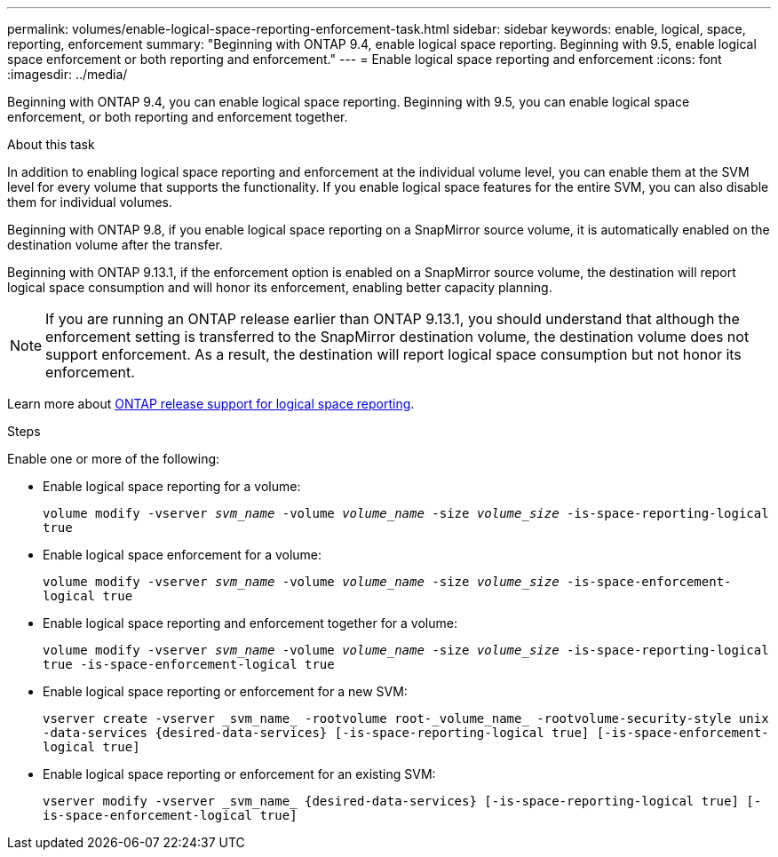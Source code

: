 ---
permalink: volumes/enable-logical-space-reporting-enforcement-task.html
sidebar: sidebar
keywords: enable, logical, space, reporting, enforcement
summary: "Beginning with ONTAP 9.4, enable logical space reporting. Beginning with 9.5, enable logical space enforcement or both reporting and enforcement."
---
= Enable logical space reporting and enforcement
:icons: font
:imagesdir: ../media/

[.lead]
Beginning with ONTAP 9.4, you can enable logical space reporting. Beginning with 9.5, you can enable logical space enforcement, or both reporting and enforcement together.

.About this task

In addition to enabling logical space reporting and enforcement at the individual volume level, you can enable them at the SVM level for every volume that supports the functionality. If you enable logical space features for the entire SVM, you can also disable them for individual volumes.

Beginning with ONTAP 9.8, if you enable logical space reporting on a SnapMirror source volume, it is automatically enabled on the destination volume after the transfer.

Beginning with ONTAP 9.13.1, if the enforcement option is enabled on a SnapMirror source volume, the destination will report logical space consumption and will honor its enforcement, enabling better capacity planning.

[NOTE]
If you are running an ONTAP release earlier than ONTAP 9.13.1, you should understand that although the enforcement setting is transferred to the SnapMirror destination volume, the destination volume does not support enforcement. As a result, the destination will report logical space consumption but not honor its enforcement.

Learn more about link:../volumes/logical-space-reporting-enforcement-concept.html[ONTAP release support for logical space reporting].

.Steps
Enable one or more of the following:

* Enable logical space reporting for a volume:
+
`volume modify -vserver _svm_name_ -volume _volume_name_ -size _volume_size_ -is-space-reporting-logical true`
* Enable logical space enforcement for a volume:
+
`volume modify -vserver _svm_name_ -volume _volume_name_ -size _volume_size_ -is-space-enforcement-logical true`
* Enable logical space reporting and enforcement together for a volume:
+
`volume modify -vserver _svm_name_ -volume _volume_name_ -size _volume_size_ -is-space-reporting-logical true -is-space-enforcement-logical true`
* Enable logical space reporting or enforcement for a new SVM:
+
`+vserver create -vserver _svm_name_ -rootvolume root-_volume_name_ -rootvolume-security-style unix -data-services {desired-data-services} [-is-space-reporting-logical true] [-is-space-enforcement-logical true]+`
* Enable logical space reporting or enforcement for an existing SVM:
+
`+vserver modify -vserver _svm_name_ {desired-data-services} [-is-space-reporting-logical true] [-is-space-enforcement-logical true]+`

//2024-7-24 cfq ontapdoc-2120
// 2023-Apr-20, IDR-224, ONTAPDOC-853
// 2023-Apr-10, ONTAPDOC-853
